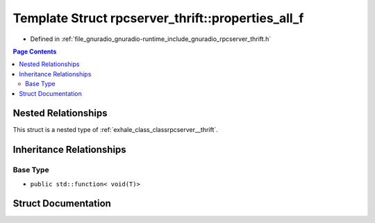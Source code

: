 .. _exhale_struct_structrpcserver__thrift_1_1properties__all__f:

Template Struct rpcserver_thrift::properties_all_f
==================================================

- Defined in :ref:`file_gnuradio_gnuradio-runtime_include_gnuradio_rpcserver_thrift.h`


.. contents:: Page Contents
   :local:
   :backlinks: none


Nested Relationships
--------------------

This struct is a nested type of :ref:`exhale_class_classrpcserver__thrift`.


Inheritance Relationships
-------------------------

Base Type
*********

- ``public std::function< void(T)>``


Struct Documentation
--------------------


.. doxygenstruct:: rpcserver_thrift::properties_all_f
   :project: gnuradio
   :members:
   :protected-members:
   :undoc-members: